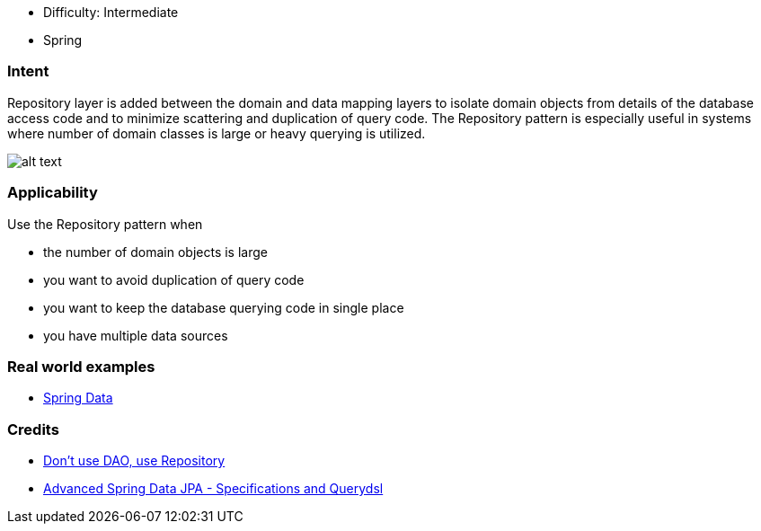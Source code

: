 - Difficulty: Intermediate
- Spring

=== Intent

Repository layer is added between the domain and data mapping
layers to isolate domain objects from details of the database access code and
to minimize scattering and duplication of query code. The Repository pattern is
especially useful in systems where number of domain classes is large or heavy
querying is utilized.

image:./etc/repository.png[alt text]

=== Applicability

Use the Repository pattern when

* the number of domain objects is large
* you want to avoid duplication of query code
* you want to keep the database querying code in single place
* you have multiple data sources

=== Real world examples

* http://projects.spring.io/spring-data/[Spring Data]

=== Credits

* http://thinkinginobjects.com/2012/08/26/dont-use-dao-use-repository/[Don’t use DAO, use Repository]
* https://spring.io/blog/2011/04/26/advanced-spring-data-jpa-specifications-and-querydsl/[Advanced Spring Data JPA - Specifications and Querydsl]